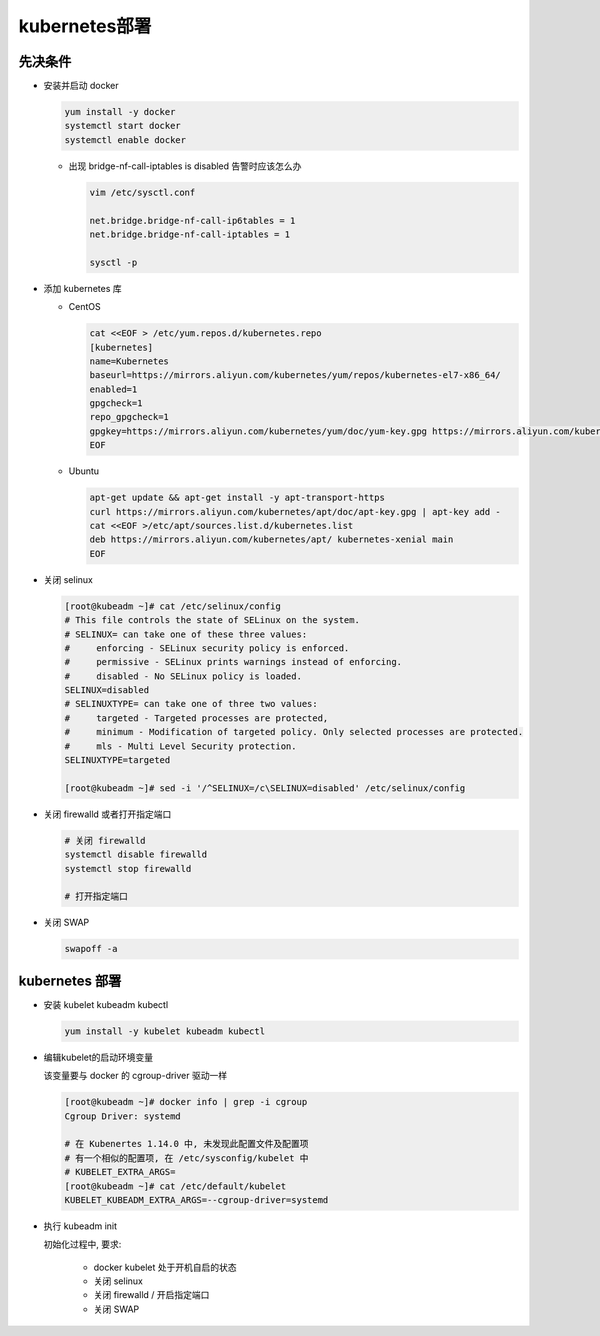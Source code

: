 kubernetes部署
======================================================================

先决条件
------------------------------------------------------------
- 安装并启动 docker

  .. code-block:: shell

     yum install -y docker
     systemctl start docker
     systemctl enable docker

  - 出现 bridge-nf-call-iptables is disabled 告警时应该怎么办

    .. code-block:: shell

       vim /etc/sysctl.conf

       net.bridge.bridge-nf-call-ip6tables = 1
       net.bridge.bridge-nf-call-iptables = 1
       
       sysctl -p

- 添加 kubernetes 库

  - CentOS

    .. code-block:: shell

       cat <<EOF > /etc/yum.repos.d/kubernetes.repo
       [kubernetes]
       name=Kubernetes
       baseurl=https://mirrors.aliyun.com/kubernetes/yum/repos/kubernetes-el7-x86_64/
       enabled=1
       gpgcheck=1
       repo_gpgcheck=1
       gpgkey=https://mirrors.aliyun.com/kubernetes/yum/doc/yum-key.gpg https://mirrors.aliyun.com/kubernetes/yum/doc/rpm-package-key.gpg
       EOF


  - Ubuntu

    .. code-block:: shell

       apt-get update && apt-get install -y apt-transport-https
       curl https://mirrors.aliyun.com/kubernetes/apt/doc/apt-key.gpg | apt-key add - 
       cat <<EOF >/etc/apt/sources.list.d/kubernetes.list
       deb https://mirrors.aliyun.com/kubernetes/apt/ kubernetes-xenial main
       EOF  

- 关闭 selinux

  .. code-block:: shell

     [root@kubeadm ~]# cat /etc/selinux/config 
     # This file controls the state of SELinux on the system. 
     # SELINUX= can take one of these three values: 
     #     enforcing - SELinux security policy is enforced. 
     #     permissive - SELinux prints warnings instead of enforcing. 
     #     disabled - No SELinux policy is loaded. 
     SELINUX=disabled 
     # SELINUXTYPE= can take one of three two values: 
     #     targeted - Targeted processes are protected, 
     #     minimum - Modification of targeted policy. Only selected processes are protected. 
     #     mls - Multi Level Security protection. 
     SELINUXTYPE=targeted 

     [root@kubeadm ~]# sed -i '/^SELINUX=/c\SELINUX=disabled' /etc/selinux/config
- 关闭 firewalld 或者打开指定端口

  .. code-block:: shell

     # 关闭 firewalld
     systemctl disable firewalld
     systemctl stop firewalld

     # 打开指定端口

- 关闭 SWAP

  .. code-block:: shell

     swapoff -a

kubernetes 部署
------------------------------------------------------------
- 安装 kubelet kubeadm kubectl

  .. code-block:: shell

     yum install -y kubelet kubeadm kubectl

  
- 编辑kubelet的启动环境变量

  该变量要与 docker 的 cgroup-driver 驱动一样

  .. code-block:: shell

     [root@kubeadm ~]# docker info | grep -i cgroup
     Cgroup Driver: systemd

     # 在 Kubenertes 1.14.0 中, 未发现此配置文件及配置项
     # 有一个相似的配置项, 在 /etc/sysconfig/kubelet 中
     # KUBELET_EXTRA_ARGS=
     [root@kubeadm ~]# cat /etc/default/kubelet
     KUBELET_KUBEADM_EXTRA_ARGS=--cgroup-driver=systemd

- 执行 kubeadm init

  初始化过程中, 要求:

    - docker kubelet 处于开机自启的状态
    - 关闭 selinux
    - 关闭 firewalld / 开启指定端口
    - 关闭 SWAP
